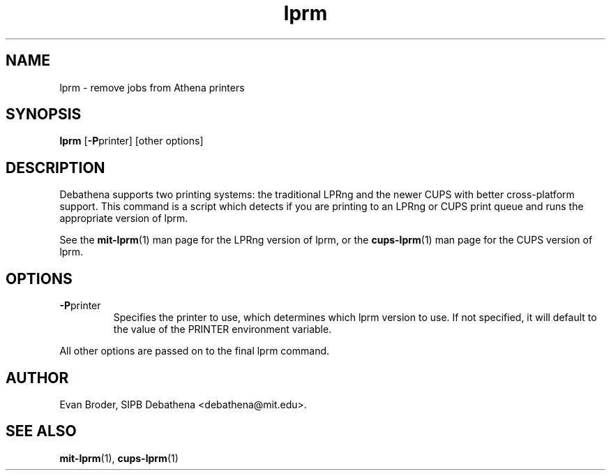 .TH lprm 1 Debathena "November 2009" "Athena Printing"
.SH NAME
lprm \- remove jobs from Athena printers
.SH SYNOPSIS
.B lprm
.RB [ \-P printer]
[other options]
.SH DESCRIPTION
Debathena supports two printing systems: the traditional LPRng and the
newer CUPS with better cross-platform support. This command is a script
which detects if you are printing to an LPRng or CUPS print queue and runs
the appropriate version of lprm.
.PP
See the
.BR mit-lprm (1)
man page for the LPRng version of lprm, or the
.BR cups-lprm (1)
man page for the CUPS version of lprm.
.SH OPTIONS
.TP
.BR \-P printer
Specifies the printer to use, which determines which lprm version to use. If not specified, it will default to the value of the PRINTER environment variable.
.PP
All other options are passed on to the final lprm command.
.SH AUTHOR
Evan Broder, SIPB Debathena <debathena@mit.edu>.
.SH SEE ALSO
.BR mit-lprm (1),
.BR cups-lprm (1)
